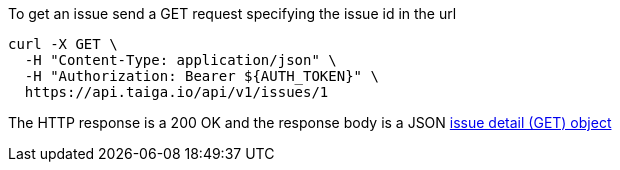To get an issue send a GET request specifying the issue id in the url

[source,bash]
----
curl -X GET \
  -H "Content-Type: application/json" \
  -H "Authorization: Bearer ${AUTH_TOKEN}" \
  https://api.taiga.io/api/v1/issues/1
----

The HTTP response is a 200 OK and the response body is a JSON link:#object-issue-detail-get[issue detail (GET) object]
